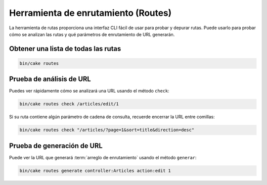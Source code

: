 Herramienta de enrutamiento (Routes)
####################################

La herramienta de rutas proporciona una interfaz CLI fácil de usar para probar
y depurar rutas. Puede usarlo para probar cómo se analizan las rutas y qué
parámetros de enrutamiento de URL generarán.

Obtener una lista de todas las rutas
------------------------------------

.. code-block:: console

    bin/cake routes

Prueba de análisis de URL
-------------------------

Puedes ver rápidamente cómo se analizará una URL usando el método ``check``:

.. code-block:: console

    bin/cake routes check /articles/edit/1

Si su ruta contiene algún parámetro de cadena de consulta, recuerde encerrar
la URL entre comillas:

.. code-block:: console

    bin/cake routes check "/articles/?page=1&sort=title&direction=desc"

Prueba de generación de URL
---------------------------

Puede ver la URL que generará :term:`arreglo de enrutamiento` usando el método ``generar``:

.. code-block:: console

    bin/cake routes generate controller:Articles action:edit 1

